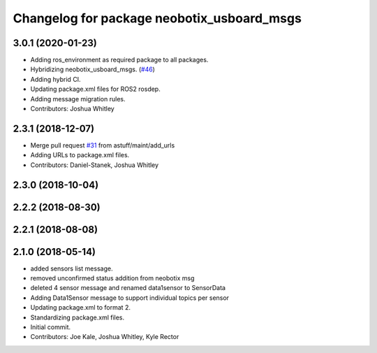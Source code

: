 ^^^^^^^^^^^^^^^^^^^^^^^^^^^^^^^^^^^^^^^^^^^
Changelog for package neobotix_usboard_msgs
^^^^^^^^^^^^^^^^^^^^^^^^^^^^^^^^^^^^^^^^^^^

3.0.1 (2020-01-23)
------------------
* Adding ros_environment as required package to all packages.
* Hybridizing neobotix_usboard_msgs. (`#46 <https://github.com/astuff/astuff_sensor_msgs/issues/46>`_)
* Adding hybrid CI.
* Updating package.xml files for ROS2 rosdep.
* Adding message migration rules.
* Contributors: Joshua Whitley

2.3.1 (2018-12-07)
------------------
* Merge pull request `#31 <https://github.com/astuff/astuff_sensor_msgs/issues/31>`_ from astuff/maint/add_urls
* Adding URLs to package.xml files.
* Contributors: Daniel-Stanek, Joshua Whitley

2.3.0 (2018-10-04)
------------------

2.2.2 (2018-08-30)
------------------

2.2.1 (2018-08-08)
------------------

2.1.0 (2018-05-14)
------------------
* added sensors list message.
* removed unconfirmed status addition from neobotix msg
* deleted 4 sensor message and renamed data1sensor to SensorData
* Adding Data1Sensor message to support individual topics per sensor
* Updating package.xml to format 2.
* Standardizing package.xml files.
* Initial commit.
* Contributors: Joe Kale, Joshua Whitley, Kyle Rector
